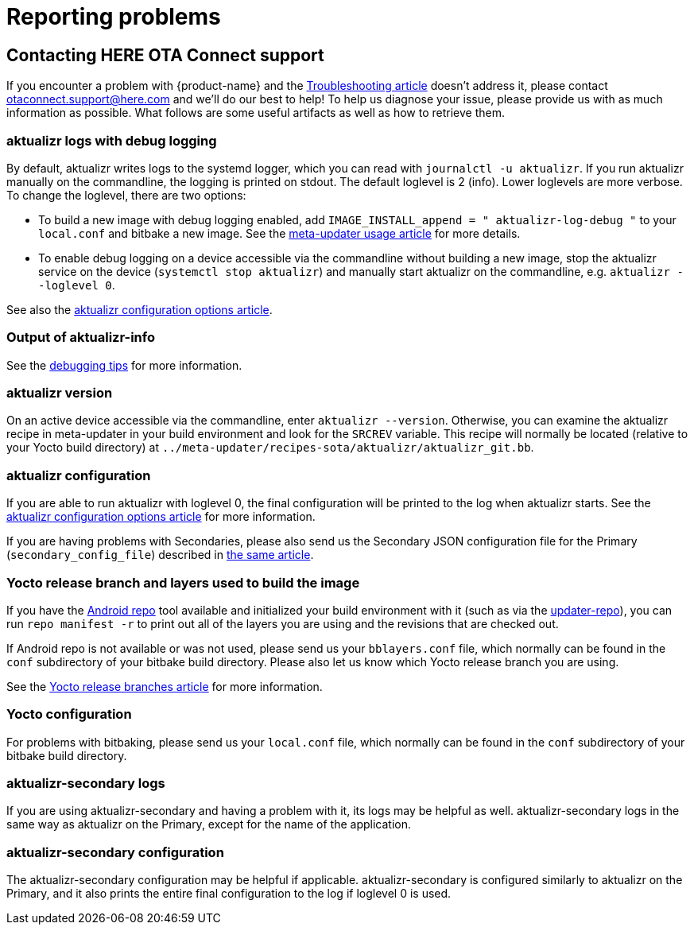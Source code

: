 = Reporting problems
ifdef::env-github[]

[NOTE]
====
We recommend that you link:https://docs.ota.here.com/ota-client/latest/{docname}.html[view this article in our documentation portal]. Not all of our articles render correctly in GitHub.
====
endif::[]

:page-layout: page
:page-categories: [tips]
:icons: font

== Contacting HERE OTA Connect support

If you encounter a problem with {product-name} and the xref:troubleshooting.adoc[Troubleshooting article] doesn't address it, please contact link:mailto:otaconnect.support@here.com[otaconnect.support@here.com] and we'll do our best to help! To help us diagnose your issue, please provide us with as much information as possible. What follows are some useful artifacts as well as how to retrieve them.

=== aktualizr logs with debug logging

By default, aktualizr writes logs to the systemd logger, which you can read with `journalctl -u aktualizr`. If you run aktualizr manually on the commandline, the logging is printed on stdout. The default loglevel is 2 (info). Lower loglevels are more verbose. To change the loglevel, there are two options:

* To build a new image with debug logging enabled, add `IMAGE_INSTALL_append = " aktualizr-log-debug "` to your `local.conf` and bitbake a new image. See the xref:meta-updater-usage.adoc#_aktualizr_configuration[meta-updater usage article] for more details.
* To enable debug logging on a device accessible via the commandline without building a new image, stop the aktualizr service on the device (`systemctl stop aktualizr`) and manually start aktualizr on the commandline, e.g. `aktualizr --loglevel 0`.

See also the xref:aktualizr-config-options.adoc#_logger[aktualizr configuration options article].

=== Output of aktualizr-info

See the xref:debugging-tips.adoc#_inspect_stored_info_with_aktualizr_info[debugging tips] for more information.

=== aktualizr version

On an active device accessible via the commandline, enter `aktualizr --version`. Otherwise, you can examine the aktualizr recipe in meta-updater in your build environment and look for the `SRCREV` variable. This recipe will normally be located (relative to your Yocto build directory) at `../meta-updater/recipes-sota/aktualizr/aktualizr_git.bb`.

=== aktualizr configuration

If you are able to run aktualizr with loglevel 0, the final configuration will be printed to the log when aktualizr starts. See the xref:aktualizr-config-options.adoc#_logger[aktualizr configuration options article] for more information.

If you are having problems with Secondaries, please also send us the Secondary JSON configuration file for the Primary (`secondary_config_file`) described in xref:aktualizr-config-options.adoc#_uptane[the same article].

=== Yocto release branch and layers used to build the image

If you have the link:https://source.android.com/setup/build/downloading[Android repo] tool available and initialized your build environment with it (such as via the link:https://github.com/advancedtelematic/updater-repo/[updater-repo]), you can run `repo manifest -r` to print out all of the layers you are using and the revisions that are checked out.

If Android repo is not available or was not used, please send us your `bblayers.conf` file, which normally can be found in the `conf` subdirectory of your bitbake build directory. Please also let us know which Yocto release branch you are using.

See the xref:yocto-release-branches.adoc[Yocto release branches article] for more information.

=== Yocto configuration

For problems with bitbaking, please send us your `local.conf` file, which normally can be found in the `conf` subdirectory of your bitbake build directory.

=== aktualizr-secondary logs

If you are using aktualizr-secondary and having a problem with it, its logs may be helpful as well. aktualizr-secondary logs in the same way as aktualizr on the Primary, except for the name of the application.

=== aktualizr-secondary configuration

The aktualizr-secondary configuration may be helpful if applicable. aktualizr-secondary is configured similarly to aktualizr on the Primary, and it also prints the entire final configuration to the log if loglevel 0 is used.
